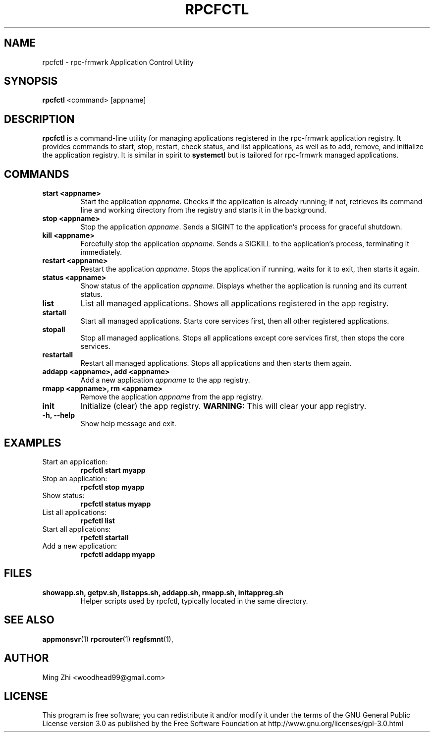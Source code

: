 .TH RPCFCTL 1 "July 2025" "rpc-frmwrk" "Application Control Utility Manual"

.SH NAME
rpcfctl \- rpc-frmwrk Application Control Utility

.SH SYNOPSIS
.B rpcfctl
<command> [appname]

.SH DESCRIPTION
.B rpcfctl
is a command-line utility for managing applications registered in the rpc-frmwrk application registry. It provides commands to start, stop, restart, check status, and list applications, as well as to add, remove, and initialize the application registry. It is similar in spirit to \fBsystemctl\fR but is tailored for rpc-frmwrk managed applications.

.SH COMMANDS
.TP
.B start <appname>
Start the application \fIappname\fR. Checks if the application is already running; if not, retrieves its command line and working directory from the registry and starts it in the background.
.TP
.B stop <appname>
Stop the application \fIappname\fR. Sends a SIGINT to the application's process for graceful shutdown.
.TP
.B kill <appname>
Forcefully stop the application \fIappname\fR. Sends a SIGKILL to the application's process, terminating it immediately.
.TP
.B restart <appname>
Restart the application \fIappname\fR. Stops the application if running, waits for it to exit, then starts it again.
.TP
.B status <appname>
Show status of the application \fIappname\fR. Displays whether the application is running and its current status.
.TP
.B list
List all managed applications. Shows all applications registered in the app registry.
.TP
.B startall
Start all managed applications. Starts core services first, then all other registered applications.
.TP
.B stopall
Stop all managed applications. Stops all applications except core services first, then stops the core services.
.TP
.B restartall
Restart all managed applications. Stops all applications and then starts them again.
.TP
.B addapp <appname>, add <appname>
Add a new application \fIappname\fR to the app registry.
.TP
.B rmapp <appname>, rm <appname>
Remove the application \fIappname\fR from the app registry.
.TP
.B init
Initialize (clear) the app registry. \fBWARNING:\fR This will clear your app registry.
.TP
.B -h, --help
Show help message and exit.

.SH EXAMPLES
.TP
Start an application:
.B
rpcfctl start myapp
.TP
Stop an application:
.B
rpcfctl stop myapp
.TP
Show status:
.B
rpcfctl status myapp
.TP
List all applications:
.B
rpcfctl list
.TP
Start all applications:
.B
rpcfctl startall
.TP
Add a new application:
.B
rpcfctl addapp myapp

.SH FILES
.TP
.B showapp.sh, getpv.sh, listapps.sh, addapp.sh, rmapp.sh, initappreg.sh
Helper scripts used by rpcfctl, typically located in the same directory.

.SH SEE ALSO
.BR appmonsvr (1)
.BR rpcrouter (1)
.BR regfsmnt (1),

.SH AUTHOR
Ming Zhi <woodhead99@gmail.com>

.SH LICENSE
This program is free software; you can redistribute it and/or modify it under the terms of the GNU General Public License version 3.0 as published by the Free Software Foundation at http://www.gnu.org/licenses/gpl-3.0.html
